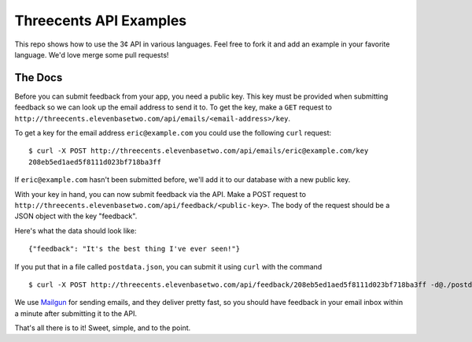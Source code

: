 Threecents API Examples
=======================

This repo shows how to use the 3¢ API in various languages. Feel free to fork it
and add an example in your favorite language. We'd love merge some pull
requests!

The Docs
--------

Before you can submit feedback from your app, you need a public key. This key
must be provided when submitting feedback so we can look up the email address to
send it to. To get the key, make a ``GET`` request to
``http://threecents.elevenbasetwo.com/api/emails/<email-address>/key``.

To get a key for the email address ``eric@example.com`` you could use the
following ``curl`` request::

    $ curl -X POST http://threecents.elevenbasetwo.com/api/emails/eric@example.com/key
    208eb5ed1aed5f8111d023bf718ba3ff

If ``eric@example.com`` hasn't been submitted before, we'll add it to our
database with a new public key.

With your key in hand, you can now submit feedback via the API. Make a POST
request to ``http://threecents.elevenbasetwo.com/api/feedback/<public-key>``.
The body of the request should be a JSON object with the key "feedback".

Here's what the data should look like::

    {"feedback": "It's the best thing I've ever seen!"}

If you put that in a file called ``postdata.json``, you can submit it using ``curl`` with the command

::

    $ curl -X POST http://threecents.elevenbasetwo.com/api/feedback/208eb5ed1aed5f8111d023bf718ba3ff -d@./postdata.json

We use Mailgun_ for sending emails, and they deliver pretty fast, so you should
have feedback in your email inbox within a minute after submitting it to the
API.

That's all there is to it! Sweet, simple, and to the point.

.. _Mailgun: https://mailgun.net/
